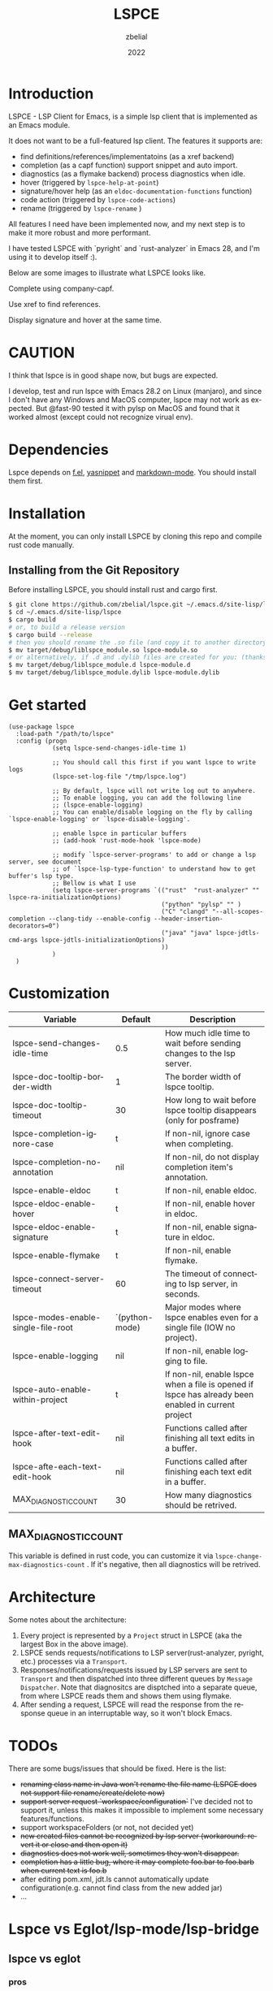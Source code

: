 # -*- eval: (org-appear-mode -1); -*-
#+TITLE: LSPCE
#+AUTHOR: zbelial
#+EMAIL: zjyzhaojiyang@gmail.com
#+DATE: 2022
#+LANGUAGE: en

* Introduction
  LSPCE - LSP Client for Emacs, is a simple lsp client that is implemented as an Emacs module.

  It does not want to be a full-featured lsp client. The features it supports are:
  - find definitions/references/implementatoins (as a xref backend)
  - completion (as a capf function)
    support snippet and auto import.
  - diagnostics (as a flymake backend)
    process diagnostics when idle.
  - hover (triggered by ~lspce-help-at-point~)
  - signature/hover help (as an ~eldoc-documentation-functions~ function)
  - code action (triggered by ~lspce-code-actions~)
  - rename (triggered by ~lspce-rename~ )
    

  All features I need have been implemented now, and my next step is to make it more robust and more performant.
  

  I have tested LSPCE with `pyright` and `rust-analyzer` in Emacs 28, and I'm using it to develop itself :).

  Below are some images to illustrate what LSPCE looks like.

  Complete using company-capf.
  [[file:images/completion.png]]

  Use xref to find references.
  [[file:images/references.png]]

  Display signature and hover at the same time.
  [[file:images/eldoc.png]]
  
* CAUTION
  I think that lspce is in good shape now, but bugs are expected.

  I develop, test and run lspce with Emacs 28.2 on Linux (manjaro), and since I don't have any Windows and MacOS computer, lspce may not work as expected. But @fast-90 tested it with pylsp on MacOS and found that it worked almost (except could not recognize virual env).
  
* Dependencies
  Lspce depends on [[https://github.com/rejeep/f.el][f.el]], [[https://github.com/joaotavora/yasnippet][yasnippet]] and [[https://github.com/jrblevin/markdown-mode][markdown-mode]]. You should install them first. 

* Installation
  At the moment, you can only install LSPCE by cloning this repo and compile rust code manually.
** Installing from the Git Repository
   Before installing LSPCE, you should install rust and cargo first.
   #+BEGIN_SRC bash
     $ git clone https://github.com/zbelial/lspce.git ~/.emacs.d/site-lisp/lspce
     $ cd ~/.emacs.d/site-lisp/lspce
     $ cargo build
     # or, to build a release version
     $ cargo build --release
     # then you should rename the .so file (and copy it to another directory )
     $ mv target/debug/liblspce_module.so lspce-module.so 
     # or alternatively, if .d and .dylib files are created for you: (thanks @fast-90 for this)
     $ mv target/debug/liblspce_module.d lspce-module.d
     $ mv target/debug/liblspce_module.dylib lspce-module.dylib
   #+END_SRC

* Get started
  #+BEGIN_SRC elisp
    (use-package lspce
      :load-path "/path/to/lspce"
      :config (progn
                (setq lspce-send-changes-idle-time 1)

                ;; You should call this first if you want lspce to write logs
                (lspce-set-log-file "/tmp/lspce.log")

                ;; By default, lspce will not write log out to anywhere. 
                ;; To enable logging, you can add the following line
                ;; (lspce-enable-logging)
                ;; You can enable/disable logging on the fly by calling `lspce-enable-logging' or `lspce-disable-logging'.

                ;; enable lspce in particular buffers
                ;; (add-hook 'rust-mode-hook 'lspce-mode)

                ;; modify `lspce-server-programs' to add or change a lsp server, see document
                ;; of `lspce-lsp-type-function' to understand how to get buffer's lsp type.
                ;; Bellow is what I use
                (setq lspce-server-programs `(("rust"  "rust-analyzer" "" lspce-ra-initializationOptions)
                                              ("python" "pylsp" "" )
                                              ("C" "clangd" "--all-scopes-completion --clang-tidy --enable-config --header-insertion-decorators=0")
                                              ("java" "java" lspce-jdtls-cmd-args lspce-jdtls-initializationOptions)
                                              ))
                )
      )
  #+END_SRC
  
* Customization
  | Variable                            | Default        | Description                                                                                         |
  |-------------------------------------+----------------+-----------------------------------------------------------------------------------------------------|
  | lspce-send-changes-idle-time        | 0.5            | How much idle time to wait before sending changes to the lsp server.                                |
  | lspce-doc-tooltip-border-width      | 1              | The border width of lspce tooltip.                                                                  |
  | lspce-doc-tooltip-timeout           | 30             | How long to wait before lspce tooltip disappears (only for posframe)                                |
  | lspce-completion-ignore-case        | t              | If non-nil, ignore case when completing.                                                            |
  | lspce-completion-no-annotation      | nil            | If non-nil, do not display completion item's annotation.                                            |
  | lspce-enable-eldoc                  | t              | If non-nil, enable eldoc.                                                                           |
  | lspce-eldoc-enable-hover            | t              | If non-nil, enable hover in eldoc.                                                                  |
  | lspce-eldoc-enable-signature        | t              | If non-nil, enable signature in eldoc.                                                              |
  | lspce-enable-flymake                | t              | If non-nil, enable flymake.                                                                         |
  | lspce-connect-server-timeout        | 60             | The timeout of connecting to lsp server, in seconds.                                                |
  | lspce-modes-enable-single-file-root | `(python-mode) | Major modes where lspce enables even for a single file (IOW no project).                            |
  | lspce-enable-logging                | nil            | If non-nil, enable logging to file.                                                                 |
  | lspce-auto-enable-within-project    | t              | If non-nil, enable lspce when a file is opened if lspce has already been enabled in current project |
  | lspce-after-text-edit-hook          | nil            | Functions called after finishing all text edits in a buffer.                                        |
  | lspce-afte-each-text-edit-hook      | nil            | Functions called after finishing each text edit in a buffer.                                        |
  | MAX_DIAGNOSTIC_COUNT                | 30             | How many diagnostics should be retrived.                                                            |
  
** MAX_DIAGNOSTIC_COUNT
   This variable is defined in rust code, you can customize it via =lspce-change-max-diagnostics-count= . If it's negative, then all diagnostics will be retrived.

* Architecture
  [[file:images/Architecture_of_LSPCE.png]]

  Some notes about the architecture:
  1. Every project is represented by a ~Project~ struct in LSPCE (aka the largest Box in the above image).
  2. LSPCE sends requests/notifications to LSP server(rust-analyzer, pyright, etc.) processes via a ~Transport~.
  3. Responses/notifications/requests issued by LSP servers are sent to ~Transport~ and then dispatched into three different queues by ~Message Dispatcher~. 
     Note that diagnositcs are disptched into a separate queue, from where LSPCE reads them and shows them using flymake. 
  4. After sending a request, LSPCE will read the response from the response queue in an interruptable way, so it won't block Emacs.

* TODOs
  There are some bugs/issues that should be fixed. Here is the list:
  - +renaming class name in Java won't rename the file name (LSPCE does not support file rename/create/delete now)+
  - +support server request `workspace/configuration`+ 
    I've decided not to support it, unless this makes it impossible to implement some necessary features/functions.
  - support workspaceFolders (or not, not decided yet)
  - +new created files cannot be recognized by lsp server (workaround: revert it or close and then open it)+
  - +diagnostics does not work well, sometimes they won't disappear.+
  - +completion has a little bug, where it may complete foo.bar to foo.barb when current text is foo.b+
  - after editing pom.xml, jdt.ls cannot automatically update configuration(e.g. cannot find class from the new added jar)
  - ...

* Lspce vs Eglot/lsp-mode/lsp-bridge
** lspce vs eglot
*** pros
    - lspce has less chance to block user input or freeze Emacs
    - lspce supports multiple servers in a single project
      For projects containing, for example python files and rust files, lspce can start a pylsp server and a rust-analyzer server respectively.
      IIRC, eglot does not support this. Corret me if I'm wrong.
    - lspce's code is easier to understand for elisp newbies like me.
      Lspce does not use cl-loop, pcase-xxx etc, which I think is not easy to understand.

*** cons
    - lspce supports a smaller set of LSP features
    - lspce has only been tested with several lsp servers
      Eglot supports much more lsp servers than lspce
    - lower code quality
      I've heard several times that eglot has high code quality.
    - lspce does not support tramp

** lspce vs lsp-mode
*** pros
    - lspce has less chance to block user input or freeze Emacs
    - lspce's code is easier to understand for elisp newbies like me.
      I tried to understand lsp-mode's code but I failed. I really think lsp-mode's code is hard to understand, but I'm absolutely not an elisp export at all.

*** cons
    - lspce supports a much smaller set of LSP features
    - lspce has only been tested with several lsp servers
      lsp-mode supports much more lsp servers than lspce
    - lspce does not support running multiple servers in a single buffer
    - lspce does not support dap

** lspce vs lsp-bridge
*** pros
    - lspce is compatible with xre/capf/imenu etc.

*** cons
    - lspce support a smaller set of LSP features
    - In theory, lspce is slower than lsp-bridge
    - lspce does not support running multiple servers in a single buffer
    - lsp-bridge has built-in remote editing support
    - lsp-bridge provides other completing backends

* License
  GPLv3
  
* Acknowledgements
  Thanks to [[https://github.com/ubolonton/emacs-module-rs][emacs-module-rs]], which makes implementing LSPCE possible.

  Thanks to [[https://github.com/joaotavora/eglot][eglot]] and [[https://github.com/emacs-lsp/lsp-mode][lsp-mode]], I learned a lot about LSP from both of them during developing this package.

  Thanks to [[https://crates.io/crates/lsp-server][lsp-server]] from rust-analyzer, I used a lot of code from it (and modified them a little to make it suitable for a client).
